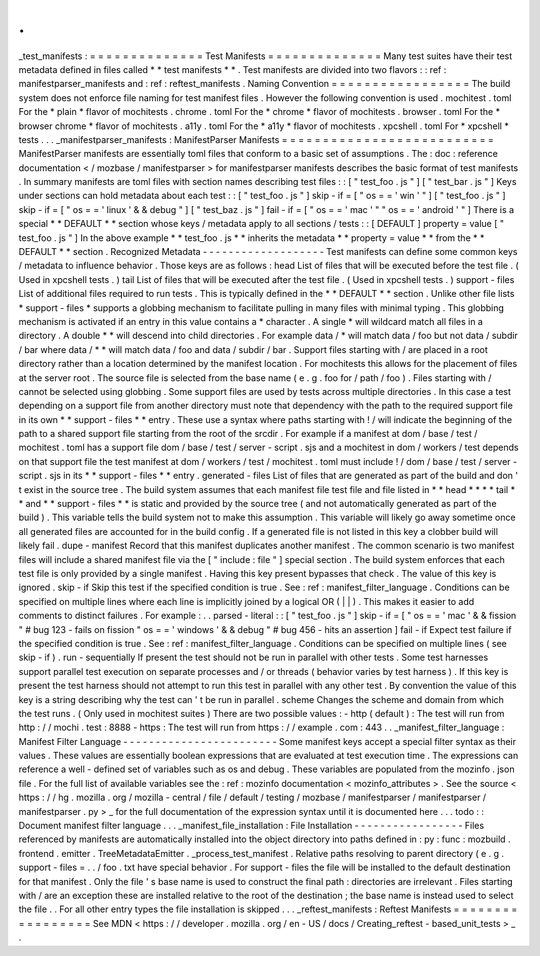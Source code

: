 .
.
_test_manifests
:
=
=
=
=
=
=
=
=
=
=
=
=
=
=
Test
Manifests
=
=
=
=
=
=
=
=
=
=
=
=
=
=
Many
test
suites
have
their
test
metadata
defined
in
files
called
*
*
test
manifests
*
*
.
Test
manifests
are
divided
into
two
flavors
:
:
ref
:
manifestparser_manifests
and
:
ref
:
reftest_manifests
.
Naming
Convention
=
=
=
=
=
=
=
=
=
=
=
=
=
=
=
=
=
The
build
system
does
not
enforce
file
naming
for
test
manifest
files
.
However
the
following
convention
is
used
.
mochitest
.
toml
For
the
*
plain
*
flavor
of
mochitests
.
chrome
.
toml
For
the
*
chrome
*
flavor
of
mochitests
.
browser
.
toml
For
the
*
browser
chrome
*
flavor
of
mochitests
.
a11y
.
toml
For
the
*
a11y
*
flavor
of
mochitests
.
xpcshell
.
toml
For
*
xpcshell
*
tests
.
.
.
_manifestparser_manifests
:
ManifestParser
Manifests
=
=
=
=
=
=
=
=
=
=
=
=
=
=
=
=
=
=
=
=
=
=
=
=
=
=
ManifestParser
manifests
are
essentially
toml
files
that
conform
to
a
basic
set
of
assumptions
.
The
:
doc
:
reference
documentation
<
/
mozbase
/
manifestparser
>
for
manifestparser
manifests
describes
the
basic
format
of
test
manifests
.
In
summary
manifests
are
toml
files
with
section
names
describing
test
files
:
:
[
"
test_foo
.
js
"
]
[
"
test_bar
.
js
"
]
Keys
under
sections
can
hold
metadata
about
each
test
:
:
[
"
test_foo
.
js
"
]
skip
-
if
=
[
"
os
=
=
'
win
'
"
]
[
"
test_foo
.
js
"
]
skip
-
if
=
[
"
os
=
=
'
linux
'
&
&
debug
"
]
[
"
test_baz
.
js
"
]
fail
-
if
=
[
"
os
=
=
'
mac
'
"
"
os
=
=
'
android
'
"
]
There
is
a
special
*
*
DEFAULT
*
*
section
whose
keys
/
metadata
apply
to
all
sections
/
tests
:
:
[
DEFAULT
]
property
=
value
[
"
test_foo
.
js
"
]
In
the
above
example
*
*
test_foo
.
js
*
*
inherits
the
metadata
*
*
property
=
value
*
*
from
the
*
*
DEFAULT
*
*
section
.
Recognized
Metadata
-
-
-
-
-
-
-
-
-
-
-
-
-
-
-
-
-
-
-
Test
manifests
can
define
some
common
keys
/
metadata
to
influence
behavior
.
Those
keys
are
as
follows
:
head
List
of
files
that
will
be
executed
before
the
test
file
.
(
Used
in
xpcshell
tests
.
)
tail
List
of
files
that
will
be
executed
after
the
test
file
.
(
Used
in
xpcshell
tests
.
)
support
-
files
List
of
additional
files
required
to
run
tests
.
This
is
typically
defined
in
the
*
*
DEFAULT
*
*
section
.
Unlike
other
file
lists
*
support
-
files
*
supports
a
globbing
mechanism
to
facilitate
pulling
in
many
files
with
minimal
typing
.
This
globbing
mechanism
is
activated
if
an
entry
in
this
value
contains
a
*
character
.
A
single
*
will
wildcard
match
all
files
in
a
directory
.
A
double
*
*
will
descend
into
child
directories
.
For
example
data
/
*
will
match
data
/
foo
but
not
data
/
subdir
/
bar
where
data
/
*
*
will
match
data
/
foo
and
data
/
subdir
/
bar
.
Support
files
starting
with
/
are
placed
in
a
root
directory
rather
than
a
location
determined
by
the
manifest
location
.
For
mochitests
this
allows
for
the
placement
of
files
at
the
server
root
.
The
source
file
is
selected
from
the
base
name
(
e
.
g
.
foo
for
/
path
/
foo
)
.
Files
starting
with
/
cannot
be
selected
using
globbing
.
Some
support
files
are
used
by
tests
across
multiple
directories
.
In
this
case
a
test
depending
on
a
support
file
from
another
directory
must
note
that
dependency
with
the
path
to
the
required
support
file
in
its
own
*
*
support
-
files
*
*
entry
.
These
use
a
syntax
where
paths
starting
with
!
/
will
indicate
the
beginning
of
the
path
to
a
shared
support
file
starting
from
the
root
of
the
srcdir
.
For
example
if
a
manifest
at
dom
/
base
/
test
/
mochitest
.
toml
has
a
support
file
dom
/
base
/
test
/
server
-
script
.
sjs
and
a
mochitest
in
dom
/
workers
/
test
depends
on
that
support
file
the
test
manifest
at
dom
/
workers
/
test
/
mochitest
.
toml
must
include
!
/
dom
/
base
/
test
/
server
-
script
.
sjs
in
its
*
*
support
-
files
*
*
entry
.
generated
-
files
List
of
files
that
are
generated
as
part
of
the
build
and
don
'
t
exist
in
the
source
tree
.
The
build
system
assumes
that
each
manifest
file
test
file
and
file
listed
in
*
*
head
*
*
*
*
tail
*
*
and
*
*
support
-
files
*
*
is
static
and
provided
by
the
source
tree
(
and
not
automatically
generated
as
part
of
the
build
)
.
This
variable
tells
the
build
system
not
to
make
this
assumption
.
This
variable
will
likely
go
away
sometime
once
all
generated
files
are
accounted
for
in
the
build
config
.
If
a
generated
file
is
not
listed
in
this
key
a
clobber
build
will
likely
fail
.
dupe
-
manifest
Record
that
this
manifest
duplicates
another
manifest
.
The
common
scenario
is
two
manifest
files
will
include
a
shared
manifest
file
via
the
[
"
include
:
file
"
]
special
section
.
The
build
system
enforces
that
each
test
file
is
only
provided
by
a
single
manifest
.
Having
this
key
present
bypasses
that
check
.
The
value
of
this
key
is
ignored
.
skip
-
if
Skip
this
test
if
the
specified
condition
is
true
.
See
:
ref
:
manifest_filter_language
.
Conditions
can
be
specified
on
multiple
lines
where
each
line
is
implicitly
joined
by
a
logical
OR
(
|
|
)
.
This
makes
it
easier
to
add
comments
to
distinct
failures
.
For
example
:
.
.
parsed
-
literal
:
:
[
"
test_foo
.
js
"
]
skip
-
if
=
[
"
os
=
=
'
mac
'
&
&
fission
"
#
bug
123
-
fails
on
fission
"
os
=
=
'
windows
'
&
&
debug
"
#
bug
456
-
hits
an
assertion
]
fail
-
if
Expect
test
failure
if
the
specified
condition
is
true
.
See
:
ref
:
manifest_filter_language
.
Conditions
can
be
specified
on
multiple
lines
(
see
skip
-
if
)
.
run
-
sequentially
If
present
the
test
should
not
be
run
in
parallel
with
other
tests
.
Some
test
harnesses
support
parallel
test
execution
on
separate
processes
and
/
or
threads
(
behavior
varies
by
test
harness
)
.
If
this
key
is
present
the
test
harness
should
not
attempt
to
run
this
test
in
parallel
with
any
other
test
.
By
convention
the
value
of
this
key
is
a
string
describing
why
the
test
can
'
t
be
run
in
parallel
.
scheme
Changes
the
scheme
and
domain
from
which
the
test
runs
.
(
Only
used
in
mochitest
suites
)
There
are
two
possible
values
:
-
http
(
default
)
:
The
test
will
run
from
http
:
/
/
mochi
.
test
:
8888
-
https
:
The
test
will
run
from
https
:
/
/
example
.
com
:
443
.
.
_manifest_filter_language
:
Manifest
Filter
Language
-
-
-
-
-
-
-
-
-
-
-
-
-
-
-
-
-
-
-
-
-
-
-
-
Some
manifest
keys
accept
a
special
filter
syntax
as
their
values
.
These
values
are
essentially
boolean
expressions
that
are
evaluated
at
test
execution
time
.
The
expressions
can
reference
a
well
-
defined
set
of
variables
such
as
os
and
debug
.
These
variables
are
populated
from
the
mozinfo
.
json
file
.
For
the
full
list
of
available
variables
see
the
:
ref
:
mozinfo
documentation
<
mozinfo_attributes
>
.
See
the
source
<
https
:
/
/
hg
.
mozilla
.
org
/
mozilla
-
central
/
file
/
default
/
testing
/
mozbase
/
manifestparser
/
manifestparser
/
manifestparser
.
py
>
_
for
the
full
documentation
of
the
expression
syntax
until
it
is
documented
here
.
.
.
todo
:
:
Document
manifest
filter
language
.
.
.
_manifest_file_installation
:
File
Installation
-
-
-
-
-
-
-
-
-
-
-
-
-
-
-
-
-
Files
referenced
by
manifests
are
automatically
installed
into
the
object
directory
into
paths
defined
in
:
py
:
func
:
mozbuild
.
frontend
.
emitter
.
TreeMetadataEmitter
.
_process_test_manifest
.
Relative
paths
resolving
to
parent
directory
(
e
.
g
.
support
-
files
=
.
.
/
foo
.
txt
have
special
behavior
.
For
support
-
files
the
file
will
be
installed
to
the
default
destination
for
that
manifest
.
Only
the
file
'
s
base
name
is
used
to
construct
the
final
path
:
directories
are
irrelevant
.
Files
starting
with
/
are
an
exception
these
are
installed
relative
to
the
root
of
the
destination
;
the
base
name
is
instead
used
to
select
the
file
.
.
For
all
other
entry
types
the
file
installation
is
skipped
.
.
.
_reftest_manifests
:
Reftest
Manifests
=
=
=
=
=
=
=
=
=
=
=
=
=
=
=
=
=
See
MDN
<
https
:
/
/
developer
.
mozilla
.
org
/
en
-
US
/
docs
/
Creating_reftest
-
based_unit_tests
>
_
.
